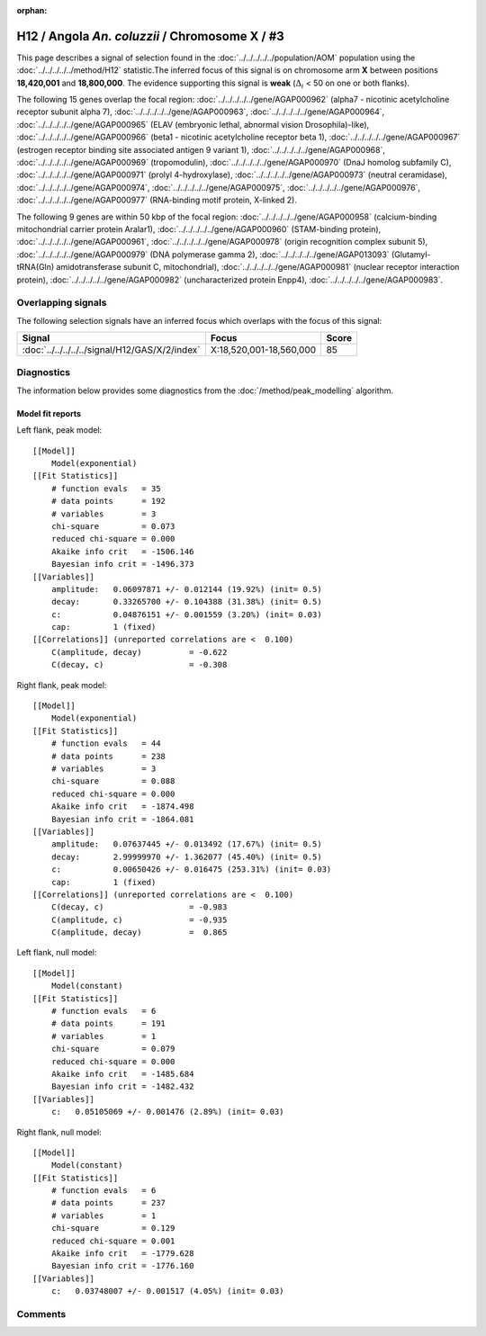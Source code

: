 :orphan:

H12 / Angola *An. coluzzii* / Chromosome X / #3
================================================================================



This page describes a signal of selection found in the
:doc:`../../../../../population/AOM` population using the
:doc:`../../../../../method/H12` statistic.The inferred focus of this signal is on chromosome arm
**X** between positions **18,420,001** and
**18,800,000**.
The evidence supporting this signal is
**weak** (:math:`\Delta_{i}` < 50 on one or both flanks).

.. raw:: html
    :file: peak_location.html

.. raw:: html

    <div class='bokeh-figure figure'><p class='caption'>
    <strong>Signal location</strong>. Blue markers
    show the values of the selection statistic.
    The dashed black line shows the fitted peak model. The shaded red area
    shows the focus of the selection signal. The shaded blue area shows
    the genomic region in linkage with the selection event. Use the
    mouse wheel or the controls at the right of the plot to zoom in, and hover
    over genes to see gene names and descriptions.
    </p></div>




The following 15 genes overlap the focal region: :doc:`../../../../../gene/AGAP000962` (alpha7 - nicotinic acetylcholine receptor subunit alpha 7),  :doc:`../../../../../gene/AGAP000963`,  :doc:`../../../../../gene/AGAP000964`,  :doc:`../../../../../gene/AGAP000965` (ELAV (embryonic lethal, abnormal vision Drosophila)-like),  :doc:`../../../../../gene/AGAP000966` (beta1 - nicotinic acetylcholine receptor beta 1),  :doc:`../../../../../gene/AGAP000967` (estrogen receptor binding site associated antigen 9 variant 1),  :doc:`../../../../../gene/AGAP000968`,  :doc:`../../../../../gene/AGAP000969` (tropomodulin),  :doc:`../../../../../gene/AGAP000970` (DnaJ homolog subfamily C),  :doc:`../../../../../gene/AGAP000971` (prolyl 4-hydroxylase),  :doc:`../../../../../gene/AGAP000973` (neutral ceramidase),  :doc:`../../../../../gene/AGAP000974`,  :doc:`../../../../../gene/AGAP000975`,  :doc:`../../../../../gene/AGAP000976`,  :doc:`../../../../../gene/AGAP000977` (RNA-binding motif protein, X-linked 2).




The following 9 genes are within 50 kbp of the focal
region: :doc:`../../../../../gene/AGAP000958` (calcium-binding mitochondrial carrier protein Aralar1),  :doc:`../../../../../gene/AGAP000960` (STAM-binding protein),  :doc:`../../../../../gene/AGAP000961`,  :doc:`../../../../../gene/AGAP000978` (origin recognition complex subunit 5),  :doc:`../../../../../gene/AGAP000979` (DNA polymerase gamma 2),  :doc:`../../../../../gene/AGAP013093` (Glutamyl-tRNA(Gln) amidotransferase subunit C, mitochondrial),  :doc:`../../../../../gene/AGAP000981` (nuclear receptor interaction protein),  :doc:`../../../../../gene/AGAP000982` (uncharacterized protein Enpp4),  :doc:`../../../../../gene/AGAP000983`.


Overlapping signals
-------------------



The following selection signals have an inferred focus which overlaps with the
focus of this signal:

.. cssclass:: table-hover
.. csv-table::
    :widths: auto
    :header: Signal, Focus, Score

    :doc:`../../../../../signal/H12/GAS/X/2/index`,"X:18,520,001-18,560,000",85
    



Diagnostics
-----------

The information below provides some diagnostics from the
:doc:`/method/peak_modelling` algorithm.

.. raw:: html

    <div class="figure">
    <img src="../../../../../_static/data/signal/H12/AOM/X/3/peak_context.png"/>
    <p class="caption"><strong>Selection signal in context</strong>. @@TODO</p>
    </div>

.. raw:: html

    <div class="figure">
    <img src="../../../../../_static/data/signal/H12/AOM/X/3/peak_targetting.png"/>
    <p class="caption"><strong>Peak targetting</strong>. @@TODO</p>
    </div>

.. raw:: html

    <div class="figure">
    <img src="../../../../../_static/data/signal/H12/AOM/X/3/peak_fit.png"/>
    <p class="caption"><strong>Peak fitting diagnostics</strong>. @@TODO</p>
    </div>

Model fit reports
~~~~~~~~~~~~~~~~~

Left flank, peak model::

    [[Model]]
        Model(exponential)
    [[Fit Statistics]]
        # function evals   = 35
        # data points      = 192
        # variables        = 3
        chi-square         = 0.073
        reduced chi-square = 0.000
        Akaike info crit   = -1506.146
        Bayesian info crit = -1496.373
    [[Variables]]
        amplitude:   0.06097871 +/- 0.012144 (19.92%) (init= 0.5)
        decay:       0.33265700 +/- 0.104388 (31.38%) (init= 0.5)
        c:           0.04876151 +/- 0.001559 (3.20%) (init= 0.03)
        cap:         1 (fixed)
    [[Correlations]] (unreported correlations are <  0.100)
        C(amplitude, decay)          = -0.622 
        C(decay, c)                  = -0.308 


Right flank, peak model::

    [[Model]]
        Model(exponential)
    [[Fit Statistics]]
        # function evals   = 44
        # data points      = 238
        # variables        = 3
        chi-square         = 0.088
        reduced chi-square = 0.000
        Akaike info crit   = -1874.498
        Bayesian info crit = -1864.081
    [[Variables]]
        amplitude:   0.07637445 +/- 0.013492 (17.67%) (init= 0.5)
        decay:       2.99999970 +/- 1.362077 (45.40%) (init= 0.5)
        c:           0.00650426 +/- 0.016475 (253.31%) (init= 0.03)
        cap:         1 (fixed)
    [[Correlations]] (unreported correlations are <  0.100)
        C(decay, c)                  = -0.983 
        C(amplitude, c)              = -0.935 
        C(amplitude, decay)          =  0.865 


Left flank, null model::

    [[Model]]
        Model(constant)
    [[Fit Statistics]]
        # function evals   = 6
        # data points      = 191
        # variables        = 1
        chi-square         = 0.079
        reduced chi-square = 0.000
        Akaike info crit   = -1485.684
        Bayesian info crit = -1482.432
    [[Variables]]
        c:   0.05105069 +/- 0.001476 (2.89%) (init= 0.03)


Right flank, null model::

    [[Model]]
        Model(constant)
    [[Fit Statistics]]
        # function evals   = 6
        # data points      = 237
        # variables        = 1
        chi-square         = 0.129
        reduced chi-square = 0.001
        Akaike info crit   = -1779.628
        Bayesian info crit = -1776.160
    [[Variables]]
        c:   0.03748007 +/- 0.001517 (4.05%) (init= 0.03)


Comments
--------

.. raw:: html

    <div id="disqus_thread"></div>
    <script>
    (function() { // DON'T EDIT BELOW THIS LINE
    var d = document, s = d.createElement('script');
    s.src = 'https://agam-selection-atlas.disqus.com/embed.js';
    s.setAttribute('data-timestamp', +new Date());
    (d.head || d.body).appendChild(s);
    })();
    </script>
    <noscript>Please enable JavaScript to view the <a href="https://disqus.com/?ref_noscript">comments powered by Disqus.</a></noscript>
